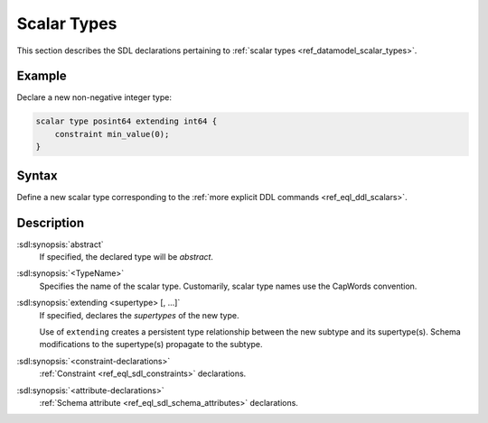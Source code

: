 .. _ref_eql_sdl_scalars:

============
Scalar Types
============

This section describes the SDL declarations pertaining to
:ref:`scalar types <ref_datamodel_scalar_types>`.


Example
-------

Declare a new non-negative integer type:

.. code-block:: sdl

    scalar type posint64 extending int64 {
        constraint min_value(0);
    }


Syntax
------

Define a new scalar type corresponding to the :ref:`more explicit DDL
commands <ref_eql_ddl_scalars>`.

.. sdl:synopsis::

    [abstract] scalar type <TypeName> [extending <supertype> [, ...] ]
    [ "{"
        [ <constraint-declarations> ]
        [ <attribute-declarations> ]
        ...
      "}" ]


Description
-----------

:sdl:synopsis:`abstract`
    If specified, the declared type will be *abstract*.

:sdl:synopsis:`<TypeName>`
    Specifies the name of the scalar type.  Customarily, scalar type names
    use the CapWords convention.

:sdl:synopsis:`extending <supertype> [, ...]`
    If specified, declares the *supertypes* of the new type.

    Use of ``extending`` creates a persistent type relationship
    between the new subtype and its supertype(s).  Schema modifications
    to the supertype(s) propagate to the subtype.

:sdl:synopsis:`<constraint-declarations>`
    :ref:`Constraint <ref_eql_sdl_constraints>` declarations.

:sdl:synopsis:`<attribute-declarations>`
    :ref:`Schema attribute <ref_eql_sdl_schema_attributes>` declarations.
